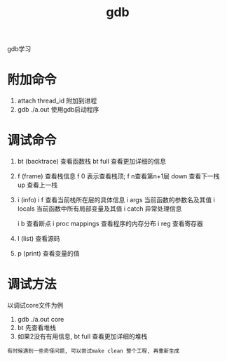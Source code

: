 #+TITLE: gdb
#+LAYOUT: post
#+CATEGORIES: gnu
#+TAGS: 
#+OPTIONS: ^:nil

gdb学习

#+HTML: <!-- more -->

* 附加命令
  1. attach thread_id 附加到进程
  2. gdb ./a.out 使用gdb启动程序

* 调试命令
  1. bt (backtrace) 查看函数栈
     bt full 查看更加详细的信息
  2. f (frame) 查看栈信息
     f 0 表示查看栈顶;  f n查看第n+1层
     down 查看下一栈
     up 查看上一栈
  3. i (info) 
     i f 查看当前栈所在层的具体信息
     i args 当前函数的参数名及其值
     i locals 当前函数中所有局部变量及其值
     i catch 异常处理信息
     
     i b 查看断点
     i proc mappings 查看程序的内存分布
     i reg 查看寄存器
     

  4. l (list) 查看源码
  5. p (print) 查看变量的值
 



* 调试方法
  以调试core文件为例
  1. gdb  ./a.out core
  2. bt 先查看堆栈
  3. 如果2没有有用信息, bt full 查看更加详细的堆栈

     
  : 有时候遇到一些奇怪问题, 可以尝试make clean 整个工程, 再重新生成
